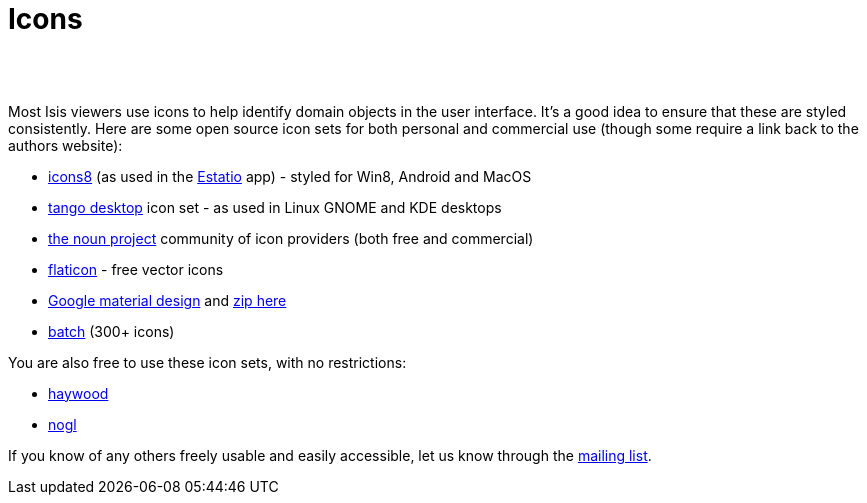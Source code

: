 [[icons]]
= Icons
:notice: licensed to the apache software foundation (asf) under one or more contributor license agreements. see the notice file distributed with this work for additional information regarding copyright ownership. the asf licenses this file to you under the apache license, version 2.0 (the "license"); you may not use this file except in compliance with the license. you may obtain a copy of the license at. http://www.apache.org/licenses/license-2.0 . unless required by applicable law or agreed to in writing, software distributed under the license is distributed on an "as is" basis, without warranties or  conditions of any kind, either express or implied. see the license for the specific language governing permissions and limitations under the license.
:_basedir: ./
:_imagesdir: images/
:toc: right



pass:[<br/><br/>]


Most Isis viewers use icons to help identify domain objects in the user interface. It's a good idea to ensure that these are styled consistently. Here are some open source icon sets for both personal and commercial use (though some require a link back to the authors website):

* http://icons8.com/[icons8] (as used in the link:../powered-by/powered-by.html[Estatio] app) - styled for Win8, Android and MacOS
* http://tango.freedesktop.org/Tango_Icon_Library[tango desktop] icon set - as used in Linux GNOME and KDE desktops
* http://thenounproject.com/[the noun project] community of icon providers (both free and commercial)
* http://www.flaticon.com/[flaticon] - free vector icons
* http://google.github.io/material-design-icons/[Google material design] and http://www.google.com/design/spec/resources/sticker-sheets.html#[zip here]
* http://adamwhitcroft.com/batch/[batch] (300+ icons)


You are also free to use these icon sets, with no restrictions:

* https://github.com/apache/isis/blob/master/src/site/resources/images/icons/haywood.zip?raw=true[haywood]
* https://github.com/apache/isis/blob/master/src/site/resources/images/icons/nogl.zip?raw=true[nogl]

If you know of any others freely usable and easily accessible, let us know through the link:./support.html[mailing list].
